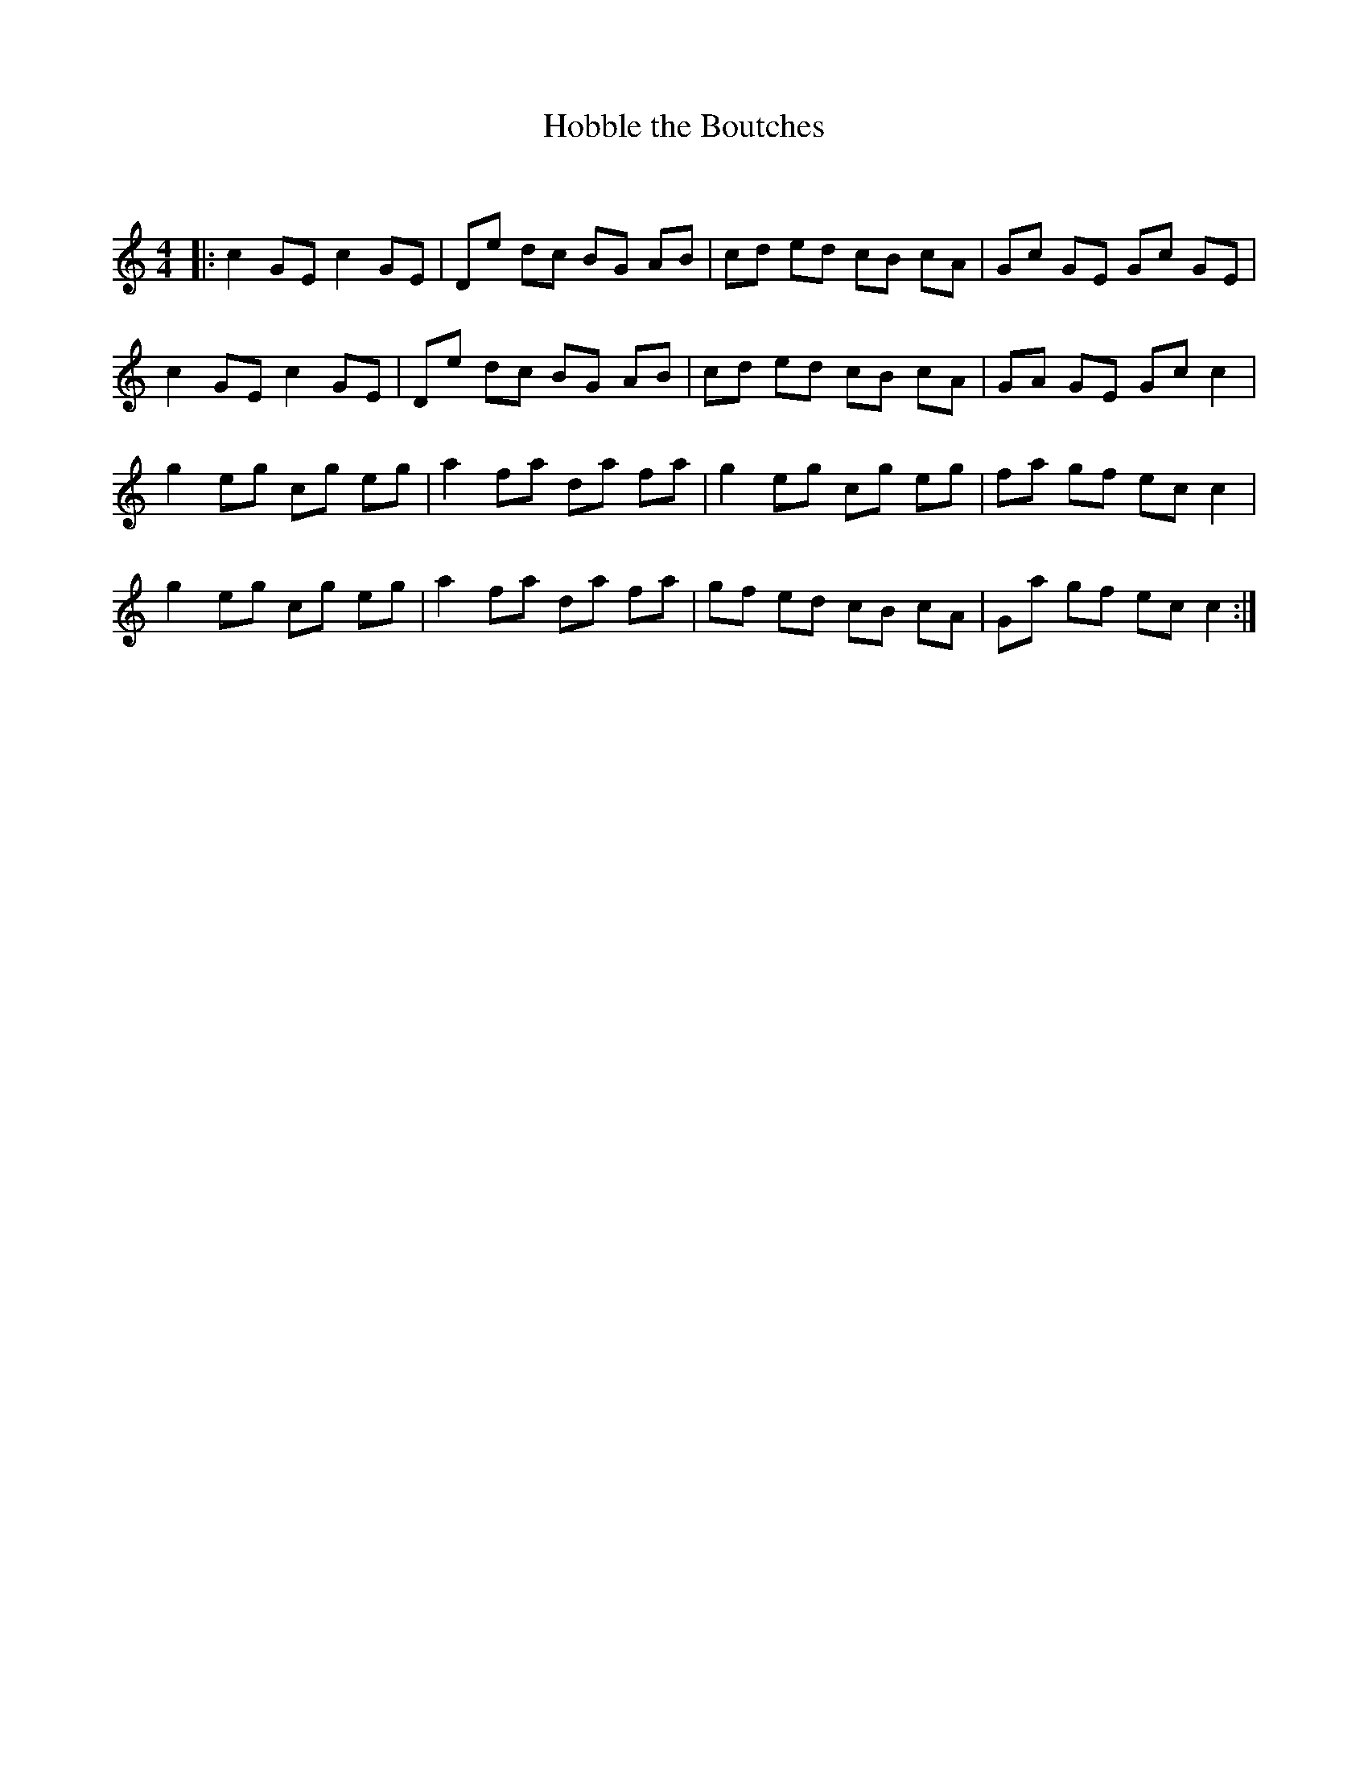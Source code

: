 X:1
T: Hobble the Boutches
C:
R:Reel
Q: 232
K:C
M:4/4
L:1/8
|:c2 GE c2 GE|De dc BG AB|cd ed cB cA|Gc GE Gc GE|
c2 GE c2 GE|De dc BG AB|cd ed cB cA|GA GE Gc c2|
g2 eg cg eg|a2 fa da fa|g2 eg cg eg|fa gf ec c2|
g2 eg cg eg|a2 fa da fa|gf ed cB cA|Ga gf ec c2:|
